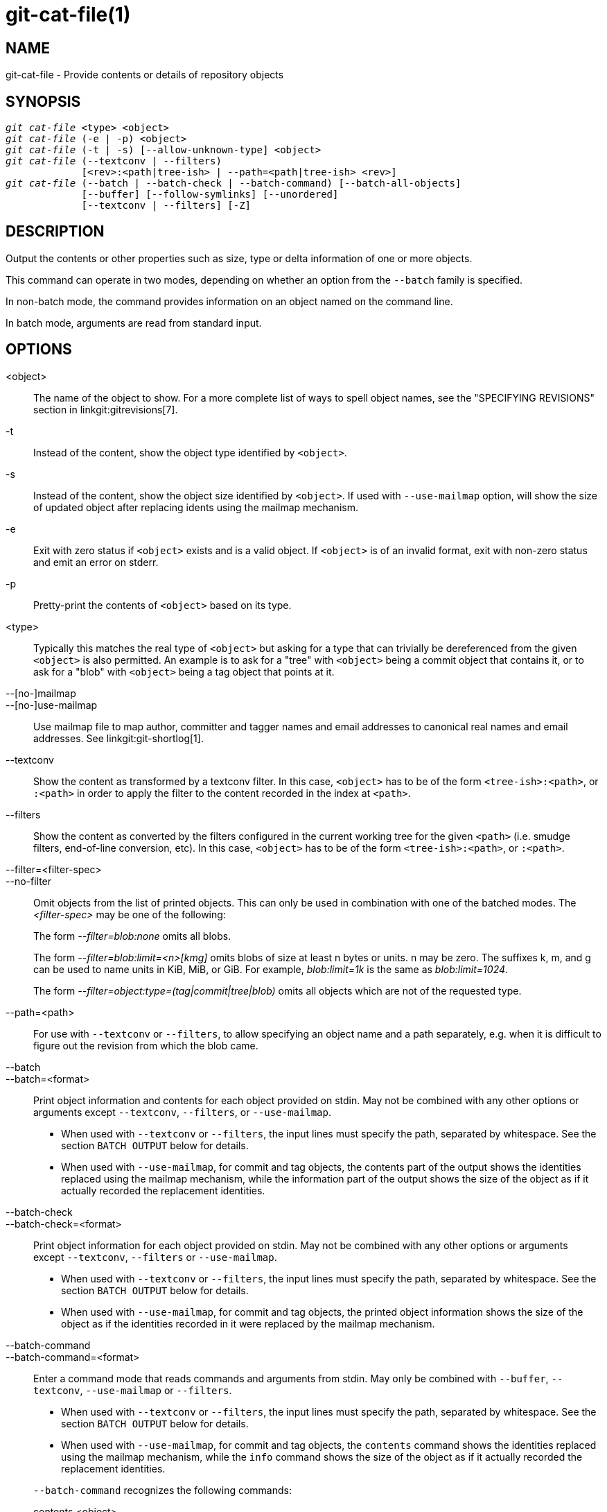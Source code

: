 git-cat-file(1)
===============

NAME
----
git-cat-file - Provide contents or details of repository objects

SYNOPSIS
--------
[verse]
'git cat-file' <type> <object>
'git cat-file' (-e | -p) <object>
'git cat-file' (-t | -s) [--allow-unknown-type] <object>
'git cat-file' (--textconv | --filters)
	     [<rev>:<path|tree-ish> | --path=<path|tree-ish> <rev>]
'git cat-file' (--batch | --batch-check | --batch-command) [--batch-all-objects]
	     [--buffer] [--follow-symlinks] [--unordered]
	     [--textconv | --filters] [-Z]

DESCRIPTION
-----------
Output the contents or other properties such as size, type or delta
information of one or more objects.

This command can operate in two modes, depending on whether an option
from the `--batch` family is specified.

In non-batch mode, the command provides information on an object
named on the command line.

In batch mode, arguments are read from standard input.

OPTIONS
-------
<object>::
	The name of the object to show.
	For a more complete list of ways to spell object names, see
	the "SPECIFYING REVISIONS" section in linkgit:gitrevisions[7].

-t::
	Instead of the content, show the object type identified by
	`<object>`.

-s::
	Instead of the content, show the object size identified by
	`<object>`. If used with `--use-mailmap` option, will show
	the size of updated object after replacing idents using the
	mailmap mechanism.

-e::
	Exit with zero status if `<object>` exists and is a valid
	object. If `<object>` is of an invalid format, exit with non-zero
	status and emit an error on stderr.

-p::
	Pretty-print the contents of `<object>` based on its type.

<type>::
	Typically this matches the real type of `<object>` but asking
	for a type that can trivially be dereferenced from the given
	`<object>` is also permitted.  An example is to ask for a
	"tree" with `<object>` being a commit object that contains it,
	or to ask for a "blob" with `<object>` being a tag object that
	points at it.

--[no-]mailmap::
--[no-]use-mailmap::
       Use mailmap file to map author, committer and tagger names
       and email addresses to canonical real names and email addresses.
       See linkgit:git-shortlog[1].

--textconv::
	Show the content as transformed by a textconv filter. In this case,
	`<object>` has to be of the form `<tree-ish>:<path>`, or `:<path>` in
	order to apply the filter to the content recorded in the index at
	`<path>`.

--filters::
	Show the content as converted by the filters configured in
	the current working tree for the given `<path>` (i.e. smudge filters,
	end-of-line conversion, etc). In this case, `<object>` has to be of
	the form `<tree-ish>:<path>`, or `:<path>`.

--filter=<filter-spec>::
--no-filter::
	Omit objects from the list of printed objects. This can only be used in
	combination with one of the batched modes. The '<filter-spec>' may be
	one of the following:
+
The form '--filter=blob:none' omits all blobs.
+
The form '--filter=blob:limit=<n>[kmg]' omits blobs of size at least n
bytes or units.  n may be zero.  The suffixes k, m, and g can be used to name
units in KiB, MiB, or GiB.  For example, 'blob:limit=1k' is the same as
'blob:limit=1024'.
+
The form '--filter=object:type=(tag|commit|tree|blob)' omits all objects which
are not of the requested type.

--path=<path>::
	For use with `--textconv` or `--filters`, to allow specifying an object
	name and a path separately, e.g. when it is difficult to figure out
	the revision from which the blob came.

--batch::
--batch=<format>::
	Print object information and contents for each object provided
	on stdin. May not be combined with any other options or arguments
	except `--textconv`, `--filters`, or `--use-mailmap`.
+
--
	* When used with `--textconv` or `--filters`, the input lines
	  must specify the path, separated by whitespace. See the section
	  `BATCH OUTPUT` below for details.

	* When used with `--use-mailmap`, for commit and tag objects, the
	  contents part of the output shows the identities replaced using the
	  mailmap mechanism, while the information part of the output shows
	  the size of the object as if it actually recorded the replacement
	  identities.
--

--batch-check::
--batch-check=<format>::
	Print object information for each object provided on stdin. May not be
	combined with any other options or arguments except `--textconv`, `--filters`
	or `--use-mailmap`.
+
--
	* When used with `--textconv` or `--filters`, the input lines must
	 specify the path, separated by whitespace. See the section
	 `BATCH OUTPUT` below for details.

	* When used with `--use-mailmap`, for commit and tag objects, the
	  printed object information shows the size of the object as if the
	  identities recorded in it were replaced by the mailmap mechanism.
--

--batch-command::
--batch-command=<format>::
	Enter a command mode that reads commands and arguments from stdin. May
	only be combined with `--buffer`, `--textconv`, `--use-mailmap` or
	`--filters`.
+
--
	* When used with `--textconv` or `--filters`, the input lines must
	  specify the path, separated by whitespace. See the section
	  `BATCH OUTPUT` below for details.

	* When used with `--use-mailmap`, for commit and tag objects, the
	  `contents` command shows the identities replaced using the
	  mailmap mechanism, while the `info` command shows the size
	  of the object as if it actually recorded the replacement
	  identities.
--
+
`--batch-command` recognizes the following commands:
+
--
contents <object>::
	Print object contents for object reference `<object>`. This corresponds to
	the output of `--batch`.

info <object>::
	Print object info for object reference `<object>`. This corresponds to the
	output of `--batch-check`.

remote-object-info <remote> <object>...::
	Print object info for object references `<object>` at specified
	`<remote>` without downloading objects from the remote.
	Raise an error when the `object-info` capability is not supported by the remote.
	Raise an error when no object references are provided.
	This command may be combined with `--buffer`.

flush::
	Used with `--buffer` to execute all preceding commands that were issued
	since the beginning or since the last flush was issued. When `--buffer`
	is used, no output will come until a `flush` is issued. When `--buffer`
	is not used, commands are flushed each time without issuing `flush`.
--
+

--batch-all-objects::
	Instead of reading a list of objects on stdin, perform the
	requested batch operation on all objects in the repository and
	any alternate object stores (not just reachable objects).
	Requires `--batch` or `--batch-check` be specified. By default,
	the objects are visited in order sorted by their hashes; see
	also `--unordered` below. Objects are presented as-is, without
	respecting the "replace" mechanism of linkgit:git-replace[1].

--buffer::
	Normally batch output is flushed after each object is output, so
	that a process can interactively read and write from
	`cat-file`. With this option, the output uses normal stdio
	buffering; this is much more efficient when invoking
	`--batch-check` or `--batch-command` on a large number of objects.

--unordered::
	When `--batch-all-objects` is in use, visit objects in an
	order which may be more efficient for accessing the object
	contents than hash order. The exact details of the order are
	unspecified, but if you do not require a specific order, this
	should generally result in faster output, especially with
	`--batch`.  Note that `cat-file` will still show each object
	only once, even if it is stored multiple times in the
	repository.

--allow-unknown-type::
	Allow `-s` or `-t` to query broken/corrupt objects of unknown type.

--follow-symlinks::
	With `--batch` or `--batch-check`, follow symlinks inside the
	repository when requesting objects with extended SHA-1
	expressions of the form tree-ish:path-in-tree.  Instead of
	providing output about the link itself, provide output about
	the linked-to object.  If a symlink points outside the
	tree-ish (e.g. a link to `/foo` or a root-level link to `../foo`),
	the portion of the link which is outside the tree will be
	printed.
+
This option does not (currently) work correctly when an object in the
index is specified (e.g. `:link` instead of `HEAD:link`) rather than
one in the tree.
+
This option cannot (currently) be used unless `--batch` or
`--batch-check` is used.
+
For example, consider a git repository containing:
+
--
	f: a file containing "hello\n"
	link: a symlink to f
	dir/link: a symlink to ../f
	plink: a symlink to ../f
	alink: a symlink to /etc/passwd
--
+
For a regular file `f`, `echo HEAD:f | git cat-file --batch` would print
+
--
	ce013625030ba8dba906f756967f9e9ca394464a blob 6
--
+
And `echo HEAD:link | git cat-file --batch --follow-symlinks` would
print the same thing, as would `HEAD:dir/link`, as they both point at
`HEAD:f`.
+
Without `--follow-symlinks`, these would print data about the symlink
itself.  In the case of `HEAD:link`, you would see
+
--
	4d1ae35ba2c8ec712fa2a379db44ad639ca277bd blob 1
--
+
Both `plink` and `alink` point outside the tree, so they would
respectively print:
+
--
	symlink 4
	../f

	symlink 11
	/etc/passwd
--

-Z::
	Only meaningful with `--batch`, `--batch-check`, or
	`--batch-command`; input and output is NUL-delimited instead of
	newline-delimited.

-z::
	Only meaningful with `--batch`, `--batch-check`, or
	`--batch-command`; input is NUL-delimited instead of
	newline-delimited. This option is deprecated in favor of
	`-Z` as the output can otherwise be ambiguous.


OUTPUT
------
If `-t` is specified, one of the `<type>`.

If `-s` is specified, the size of the `<object>` in bytes.

If `-e` is specified, no output, unless the `<object>` is malformed.

If `-p` is specified, the contents of `<object>` are pretty-printed.

If `<type>` is specified, the raw (though uncompressed) contents of the `<object>`
will be returned.

BATCH OUTPUT
------------

If `--batch` or `--batch-check` is given, `cat-file` will read objects
from stdin, one per line, and print information about them in the same
order as they have been read. By default, the whole line is
considered as an object, as if it were fed to linkgit:git-rev-parse[1].

When `--batch-command` is given, `cat-file` will read commands from stdin,
one per line, and print information based on the command given. With
`--batch-command`, the `info` command followed by an object will print
information about the object the same way `--batch-check` would, and the
`contents` command followed by an object prints contents in the same way
`--batch` would.

You can specify the information shown for each object by using a custom
`<format>`. The `<format>` is copied literally to stdout for each
object, with placeholders of the form `%(atom)` expanded, followed by a
newline. The available atoms are:

`objectname`::
	The full hex representation of the object name.

`objecttype`::
	The type of the object (the same as `cat-file -t` reports). See
	`CAVEATS` below. Not supported by `remote-object-info`.

`objectsize`::
	The size, in bytes, of the object (the same as `cat-file -s`
	reports).

`objectsize:disk`::
	The size, in bytes, that the object takes up on disk. See the
	note about on-disk sizes in the `CAVEATS` section below. Not
	supported by `remote-object-info`.

`deltabase`::
	If the object is stored as a delta on-disk, this expands to the
	full hex representation of the delta base object name.
	Otherwise, expands to the null OID (all zeroes). See `CAVEATS`
	below. Not supported by `remote-object-info`.

`rest`::
	If this atom is used in the output string, input lines are split
	at the first whitespace boundary. All characters before that
	whitespace are considered to be the object name; characters
	after that first run of whitespace (i.e., the "rest" of the
	line) are output in place of the `%(rest)` atom.

If no format is specified, the default format is `%(objectname)
%(objecttype) %(objectsize)`, except for `remote-object-info` commands which use
`%(objectname) %(objectsize)` for now because "%(objecttype)" is not supported yet.
WARNING: When "%(objecttype)" is supported, the default format WILL be unified, so
DO NOT RELY on the current default format to stay the same!!!

If `--batch` is specified, or if `--batch-command` is used with the `contents`
command, the object information is followed by the object contents (consisting
of `%(objectsize)` bytes), followed by a newline.

For example, `--batch` without a custom format would produce:

-----------
<oid> SP <type> SP <size> LF
<contents> LF
-----------

Whereas `--batch-check='%(objectname) %(objecttype)'` would produce:

------------
<oid> SP <type> LF
------------

If a name is specified on stdin that cannot be resolved to an object in
the repository, then `cat-file` will ignore any custom format and print:

------------
<object> SP missing LF
------------

If a name is specified that might refer to more than one object (an ambiguous short sha), then `cat-file` will ignore any custom format and print:

------------
<object> SP ambiguous LF
------------

If `--follow-symlinks` is used, and a symlink in the repository points
outside the repository, then `cat-file` will ignore any custom format
and print:

------------
symlink SP <size> LF
<symlink> LF
------------

The symlink will either be absolute (beginning with a `/`), or relative
to the tree root.  For instance, if dir/link points to `../../foo`, then
`<symlink>` will be `../foo`.  `<size>` is the size of the symlink in bytes.

If `--follow-symlinks` is used, the following error messages will be
displayed:

------------
<object> SP missing LF
------------
is printed when the initial symlink requested does not exist.

------------
dangling SP <size> LF
<object> LF
------------
is printed when the initial symlink exists, but something that
it (transitive-of) points to does not.

------------
loop SP <size> LF
<object> LF
------------
is printed for symlink loops (or any symlinks that
require more than 40 link resolutions to resolve).

------------
notdir SP <size> LF
<object> LF
------------
is printed when, during symlink resolution, a file is used as a
directory name.

Alternatively, when `-Z` is passed, the line feeds in any of the above examples
are replaced with NUL terminators. This ensures that output will be parsable if
the output itself would contain a linefeed and is thus recommended for
scripting purposes.

CAVEATS
-------

Note that since %(objecttype), %(objectsize:disk) and %(deltabase) are
currently not supported by the `remote-object-info` command, we will raise
an error and exit when they appear in the format string.

Note that the sizes of objects on disk are reported accurately, but care
should be taken in drawing conclusions about which refs or objects are
responsible for disk usage. The size of a packed non-delta object may be
much larger than the size of objects which delta against it, but the
choice of which object is the base and which is the delta is arbitrary
and is subject to change during a repack.

Note also that multiple copies of an object may be present in the object
database; in this case, it is undefined which copy's size or delta base
will be reported.

GIT
---
Part of the linkgit:git[1] suite
